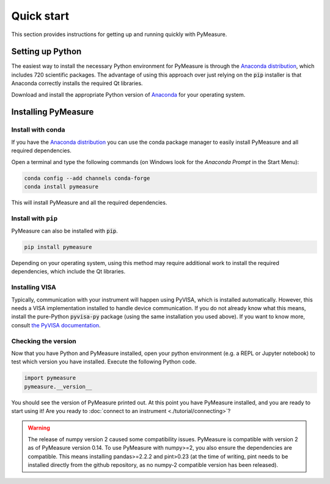 ###########
Quick start
###########

This section provides instructions for getting up and running quickly with PyMeasure.

Setting up Python
=================

The easiest way to install the necessary Python environment for PyMeasure is through the `Anaconda distribution`_, which includes 720 scientific packages. The advantage of using this approach over just relying on the :code:`pip` installer is that Anaconda correctly installs the required Qt libraries. 

Download and install the appropriate Python version of `Anaconda`_ for your operating system.

.. _Anaconda distribution: https://www.anaconda.com/
.. _Anaconda: https://www.anaconda.com/products/individual

Installing PyMeasure
====================

Install with conda
------------------

If you have the `Anaconda distribution`_ you can use the conda package manager to easily install PyMeasure and all required dependencies.

Open a terminal and type the following commands (on Windows look for the `Anaconda Prompt` in the Start Menu):

.. code-block:: bash

    conda config --add channels conda-forge
    conda install pymeasure

This will install PyMeasure and all the required dependencies. 

Install with ``pip``
--------------------

PyMeasure can also be installed with :code:`pip`. 

.. code-block:: bash

    pip install pymeasure
 
Depending on your operating system, using this method may require additional work to install the required dependencies, which include the Qt libraries.

Installing VISA
---------------
Typically, communication with your instrument will happen using PyVISA, which is installed automatically.
However, this needs a VISA implementation installed to handle device communication.
If you do not already know what this means, install the pure-Python :code:`pyvisa-py` package (using the same installation you used above).
If you want to know more, consult `the PyVISA documentation <https://pyvisa.readthedocs.io/en/latest/introduction/configuring.html>`__. 


Checking the version
--------------------

Now that you have Python and PyMeasure installed, open your python environment (e.g. a REPL or Jupyter notebook) to test which version you have installed.
Execute the following Python code.

.. code-block:: python

    import pymeasure
    pymeasure.__version__

You should see the version of PyMeasure printed out. At this point you have PyMeasure installed, and you are ready to start using it! Are you ready to :doc:`connect to an instrument <./tutorial/connecting>`?

.. warning::
    The release of numpy version 2 caused some compatibility issues.
    PyMeasure is compatible with version 2 as of PyMeasure version 0.14.
    To use PyMeasure with numpy>=2, you also ensure the dependencies are compatible.
    This means installing pandas>=2.2.2 and pint>0.23 (at the time of writing, pint needs to be installed directly from the github repository, as no numpy-2 compatible version has been released).
